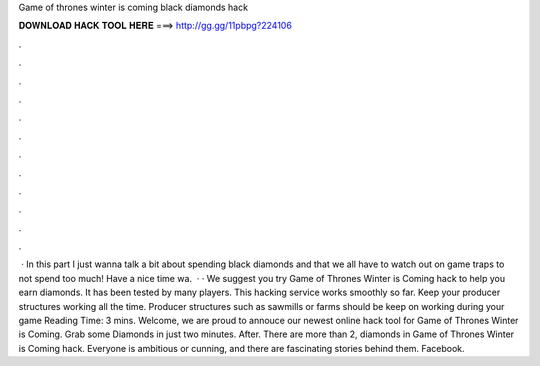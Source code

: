 Game of thrones winter is coming black diamonds hack

𝐃𝐎𝐖𝐍𝐋𝐎𝐀𝐃 𝐇𝐀𝐂𝐊 𝐓𝐎𝐎𝐋 𝐇𝐄𝐑𝐄 ===> http://gg.gg/11pbpg?224106

.

.

.

.

.

.

.

.

.

.

.

.

 · In this part I just wanna talk a bit about spending black diamonds and that we all have to watch out on game traps to not spend too much! Have a nice time wa.  · · We suggest you try Game of Thrones Winter is Coming hack to help you earn diamonds. It has been tested by many players. This hacking service works smoothly so far. Keep your producer structures working all the time. Producer structures such as sawmills or farms should be keep on working during your game  Reading Time: 3 mins. Welcome, we are proud to annouce our newest online hack tool for Game of Thrones Winter is Coming. Grab some Diamonds in just two minutes. After. There are more than 2, diamonds in Game of Thrones Winter is Coming hack. Everyone is ambitious or cunning, and there are fascinating stories behind them. Facebook.